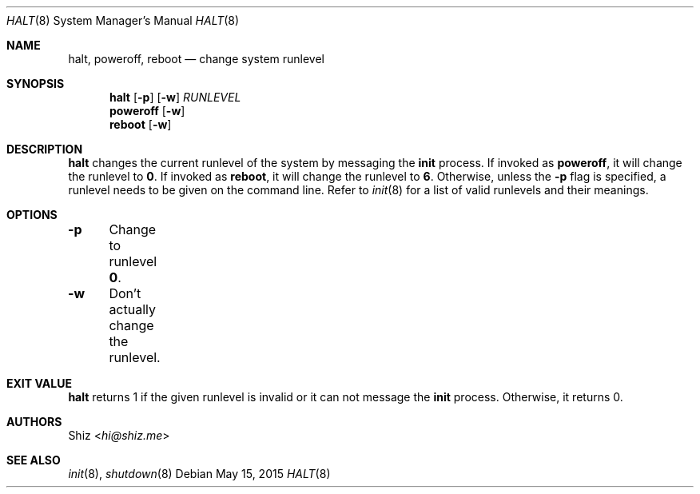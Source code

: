 .Dd May 15, 2015
.Dt HALT 8
.Os
.Sh NAME
.Nm halt ,
.Nm poweroff ,
.Nm reboot
.Nd change system runlevel
.sp
.Sh SYNOPSIS
.Nm halt
.Op Fl p
.Op Fl w
.Ar RUNLEVEL
.Nm poweroff
.Op Fl w
.Nm reboot
.Op Fl w
.sp
.Sh DESCRIPTION
.Nm
changes the current runlevel of the system by messaging the
.Cm init
process.
If invoked as
.Cm poweroff ,
it will change the runlevel to
.Cm 0 .
If invoked as
.Cm reboot ,
it will change the runlevel to
.Cm 6 .
Otherwise, unless the
.Fl p
flag is specified, a runlevel needs to be given on the command line.
Refer to
.Xr init 8
for a list of valid runlevels and their meanings.
.sp
.Sh OPTIONS
.Bl -column
.It Fl p Ta Change to runlevel Cm 0 .
.It Fl w Ta Don't actually change the runlevel.
.El
.sp
.Sh EXIT VALUE
.Nm
returns 1 if the given runlevel is invalid or it can not message the
.Cm init
process. Otherwise, it returns 0.
.sp
.Sh AUTHORS
.An Shiz Aq Mt hi@shiz.me
.sp
.Sh SEE ALSO
.Xr init 8 ,
.Xr shutdown 8
